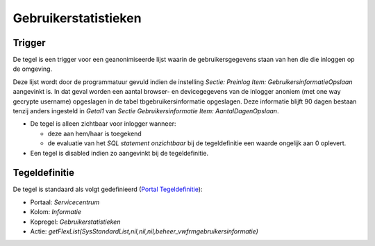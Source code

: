 Gebruikerstatistieken
=====================

Trigger
-------

De tegel is een trigger voor een geanonimiseerde lijst waarin de
gebruikersgegevens staan van hen die die inloggen op de omgeving.

Deze lijst wordt door de programmatuur gevuld indien de instelling
*Sectie: Preinlog Item: GebruikersinformatieOpslaan* aangevinkt is. In
dat geval worden een aantal browser- en devicegegevens van de inlogger
anoniem (met one way gecrypte username) opgeslagen in de tabel
tbgebruikersinformatie opgeslagen. Deze informatie blijft 90 dagen
bestaan tenzij anders ingesteld in *Getal1* van *Sectie
Gebruikersinformatie Item: AantalDagenOpslaan*.

-  De tegel is alleen zichtbaar voor inlogger wanneer:

   -  deze aan hem/haar is toegekend
   -  de evaluatie van het *SQL statement onzichtbaar* bij de
      tegeldefinitie een waarde ongelijk aan 0 oplevert.

-  Een tegel is disabled indien zo aangevinkt bij de tegeldefinitie.

Tegeldefinitie
--------------

De tegel is standaard als volgt gedefinieerd (`Portal
Tegeldefinitie </docs/instellen_inrichten/portaldefinitie/portal_tegel.md>`__):

-  Portaal: *Servicecentrum*
-  Kolom: *Informatie*
-  Kopregel: *Gebruikerstatistieken*
-  Actie:
   *getFlexList(SysStandardList,nil,nil,nil,beheer_vwfrmgebruikersinformatie)*
